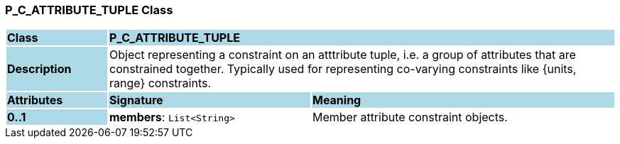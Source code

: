 === P_C_ATTRIBUTE_TUPLE Class

[cols="^1,2,3"]
|===
|*Class*
{set:cellbgcolor:lightblue}
2+^|*P_C_ATTRIBUTE_TUPLE*

|*Description*
{set:cellbgcolor:lightblue}
2+|Object representing a constraint on an atttribute tuple, i.e. a group of attributes that are constrained together. Typically used for representing co-varying constraints like {units, range} constraints.
{set:cellbgcolor!}

|*Attributes*
{set:cellbgcolor:lightblue}
^|*Signature*
^|*Meaning*

|*0..1*
{set:cellbgcolor:lightblue}
|*members*: `List<String>`
{set:cellbgcolor!}
|Member attribute constraint objects.
|===
